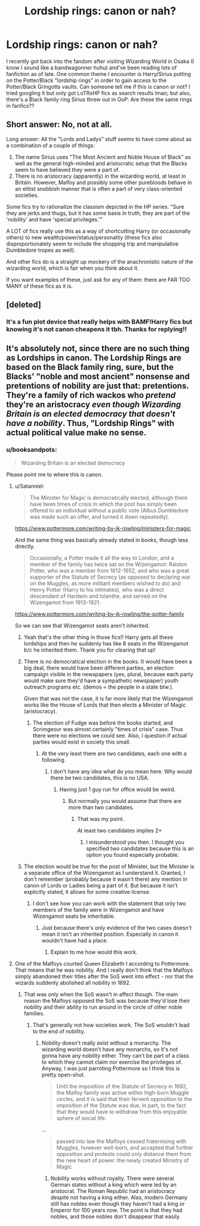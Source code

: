 #+TITLE: Lordship rings: canon or nah?

* Lordship rings: canon or nah?
:PROPERTIES:
:Author: heyheyheyitsnotme
:Score: 11
:DateUnix: 1529144558.0
:DateShort: 2018-Jun-16
:FlairText: Question
:END:
I recently got back into the fandom after visiting Wizarding World in Osaka (I know I sound like a bandwagonner huhu) and've been reading lots of fanfiction as of late. One common theme I encounter is Harry/Sirius putting on the Potter/Black "lordship rings" in order to gain access to the Potter/Black Gringotts vaults. Can someone tell me if this is canon or not? I tried googling it but only got LoTRxHP fics as search results lmao; but also, there's a Black family ring Sirius threw out in OoP. Are these the same rings in fanfics??


** Short answer: No, not at all.

Long answer: All the "Lords and Ladys" stuff seems to have come about as a combination of a couple of things:

1. The name Sirius uses "The Most Ancient and Noble House of Black" as well as the general high-minded and aristocratic setup that the Blacks seem to have believed they were a part of.
2. There is no aristocracy (apparently) in the wizarding world, at least in Britain. However, Malfoy and possibly some other purebloods behave in an elitist snobbish manner that is often a part of very class-oriented societies.

Some fics try to rationalize the classism depicted in the HP series. "Sure they are jerks and thugs, but it has some basis in truth, they are part of the 'nobility' and have 'special privileges.'"

A LOT of fics really use this as a way of shortcutting Harry (or occasionally others) to new wealth/power/status/personality (these fics also disproportionately seem to include the shopping trip and manipulative Dumbledore tropes as well).

And other fics do is a straight up mockery of the anachronistic nature of the wizarding world, which is fair when you think about it.

If you want examples of these, just ask for any of them: there are FAR TOO MANY of these fics as it is.
:PROPERTIES:
:Author: XeshTrill
:Score: 33
:DateUnix: 1529145460.0
:DateShort: 2018-Jun-16
:END:


** [deleted]
:PROPERTIES:
:Score: 16
:DateUnix: 1529146042.0
:DateShort: 2018-Jun-16
:END:

*** It's a fun plot device that really helps with BAMF!Harry fics but knowing it's not canon cheapens it tbh. Thanks for replying!!
:PROPERTIES:
:Author: heyheyheyitsnotme
:Score: 0
:DateUnix: 1529164789.0
:DateShort: 2018-Jun-16
:END:


** It's absolutely not, since there are no such thing as Lordships in canon. The Lordship Rings are based on the Black family ring, sure, but the Blacks' "noble and most ancient" nonsense and pretentions of nobility are just that: pretentions. They're a family of rich wackos who /pretend/ they're an aristocracy /even though Wizarding Britain is an elected democracy that doesn't have a nobility/. Thus, "Lordship Rings" with actual political value make no sense.
:PROPERTIES:
:Author: Achille-Talon
:Score: 13
:DateUnix: 1529145499.0
:DateShort: 2018-Jun-16
:END:

*** u/booksandpots:
#+begin_quote
  Wizarding Britain is an elected democracy
#+end_quote

Please point me to where this is canon.
:PROPERTIES:
:Author: booksandpots
:Score: 5
:DateUnix: 1529148523.0
:DateShort: 2018-Jun-16
:END:

**** u/Satanniel:
#+begin_quote
  The Minister for Magic is democratically elected, although there have been times of crisis in which the post has simply been offered to an individual without a public vote (Albus Dumbledore was made such an offer, and turned it down repeatedly).
#+end_quote

[[https://www.pottermore.com/writing-by-jk-rowling/ministers-for-magic]]

And the same thing was basically already stated in books, though less directly.

#+begin_quote
  Occasionally, a Potter made it all the way to London, and a member of the family has twice sat on the Wizengamot: Ralston Potter, who was a member from 1612-1652, and who was a great supporter of the Statute of Secrecy (as opposed to declaring war on the Muggles, as more militant members wished to do) and Henry Potter (Harry to his intimates), who was a direct descendant of Hardwin and Iolanthe, and served on the Wizengamot from 1913-1921.
#+end_quote

[[https://www.pottermore.com/writing-by-jk-rowling/the-potter-family]]

So we can see that Wizengamot seats aren't inherited.
:PROPERTIES:
:Author: Satanniel
:Score: 14
:DateUnix: 1529149384.0
:DateShort: 2018-Jun-16
:END:

***** Yeah that's the other thing in those fics!! Harry gets all these lordships and then he suddenly has like 8 seats in the Wizengamot b/c he inherited them. Thank you for clearing that up!
:PROPERTIES:
:Author: heyheyheyitsnotme
:Score: 2
:DateUnix: 1529164732.0
:DateShort: 2018-Jun-16
:END:


***** There is no democratical election in the books. It would have been a big deal, there would have been different parties, an election campaign visible in the newspapers (yes, plural, because each party would make sure they'd have a sympathetic newspaper) youth outreach programs etc. (demos = the people in a state btw.).

Given that was not the case, it is far more likely that the Wizengamot works like the House of Lords that then elects a Minister of Magic (aristocracy).
:PROPERTIES:
:Author: tobias3
:Score: 2
:DateUnix: 1529159661.0
:DateShort: 2018-Jun-16
:END:

****** The election of Fudge was before the books started, and Scrimgeour was almost certainly "times of crisis" case. Thus there were no elections we could see. Also, I question if actual parties would exist in society this small.
:PROPERTIES:
:Author: Satanniel
:Score: 8
:DateUnix: 1529165808.0
:DateShort: 2018-Jun-16
:END:

******* At the very least there are two candidates, each one with a following.
:PROPERTIES:
:Author: will1707
:Score: 3
:DateUnix: 1529168693.0
:DateShort: 2018-Jun-16
:END:

******** I don't have any idea what do you mean here. Why would there be two candidates, this is no USA.
:PROPERTIES:
:Author: Satanniel
:Score: 1
:DateUnix: 1529182350.0
:DateShort: 2018-Jun-17
:END:

********* Having just 1 guy run for office would be weird.
:PROPERTIES:
:Author: will1707
:Score: 6
:DateUnix: 1529182786.0
:DateShort: 2018-Jun-17
:END:

********** But normally you would assume that there are more than two candidates.
:PROPERTIES:
:Author: Satanniel
:Score: 1
:DateUnix: 1529262263.0
:DateShort: 2018-Jun-17
:END:

*********** That was my point.

At least two candidates implies 2+
:PROPERTIES:
:Author: will1707
:Score: 3
:DateUnix: 1529262664.0
:DateShort: 2018-Jun-17
:END:

************ I misunderstood you then. I thought you specified two candidates because this is an option you found especially probable.
:PROPERTIES:
:Author: Satanniel
:Score: 1
:DateUnix: 1529363267.0
:DateShort: 2018-Jun-19
:END:


***** The election would be true for the post of Minister, but the Minister is a separate office of the Wizengamot as I understand it. Granted, I don't remember (probably because it wasn't there) any mention in canon of Lords or Ladies being a part of it. But because it isn't explicitly stated, it allows for some creative license.
:PROPERTIES:
:Author: Phonsz
:Score: 0
:DateUnix: 1529172678.0
:DateShort: 2018-Jun-16
:END:

****** I don't see how you can work with the statement that only two members of the family were in Wizengamot and have Wizengamot seats be inheritable.
:PROPERTIES:
:Author: Satanniel
:Score: 3
:DateUnix: 1529182304.0
:DateShort: 2018-Jun-17
:END:

******* Just because there's only evidence of the two cases doesn't mean it isn't an inherited position. Especially in canon it wouldn't have had a place.
:PROPERTIES:
:Author: Phonsz
:Score: 1
:DateUnix: 1529183518.0
:DateShort: 2018-Jun-17
:END:

******** Explain to me how would this work.
:PROPERTIES:
:Author: Satanniel
:Score: 1
:DateUnix: 1529262226.0
:DateShort: 2018-Jun-17
:END:


**** One of the Malfoys courted Queen Elizabeth I according to Pottermore. That means that he was nobility. And I really don't think that the Malfoys simply abandoned their titles after the SoS went into effect - nor that the wizards suddenly abolished all nobility in 1692.
:PROPERTIES:
:Author: Starfox5
:Score: 6
:DateUnix: 1529152290.0
:DateShort: 2018-Jun-16
:END:

***** That was only when the SoS wasn't in affect though. The main reason the Malfoys opposed the SoS was because they'd lose their nobility and their ability to run around in the circle of other noble families.
:PROPERTIES:
:Author: MindForgedManacle
:Score: 3
:DateUnix: 1529155728.0
:DateShort: 2018-Jun-16
:END:

****** That's generally not how societies work. The SoS wouldn't lead to the end of nobility.
:PROPERTIES:
:Author: Starfox5
:Score: 5
:DateUnix: 1529155972.0
:DateShort: 2018-Jun-16
:END:

******* Nobility doesn't really exist without a monarchy. The wizarding world doesn't have any monarchs, so it's not gonna have any nobility either. They can't be part of a class to which they cannot claim nor exercise the privileges of. Anyway, I was just parroting Pottermore so I think this is pretty open-shut.

#+begin_quote
  Until the imposition of the Statute of Secrecy in 1692, the Malfoy family was active within high-born Muggle circles, and it is said that their fervent opposition to the imposition of the Statute was due, in part, to the fact that they would have to withdraw from this enjoyable sphere of social life.
#+end_quote

...

#+begin_quote
  passed into law the Malfoys ceased fraternising with Muggles, however well-born, and accepted that further opposition and protests could only distance them from the new heart of power: the newly created Ministry of Magic
#+end_quote
:PROPERTIES:
:Author: MindForgedManacle
:Score: 5
:DateUnix: 1529162078.0
:DateShort: 2018-Jun-16
:END:

******** Nobility works without royalty. There were several German states without a king which were led by an aristocrat. The Roman Republic had an aristocracy despite not having a king either. Also, modern Germany still has nobles even though they haven't had a king or Emperor for 100 years now. The point is that they had nobles, and those nobles don't disappear that easily.
:PROPERTIES:
:Author: Starfox5
:Score: 5
:DateUnix: 1529165573.0
:DateShort: 2018-Jun-16
:END:
